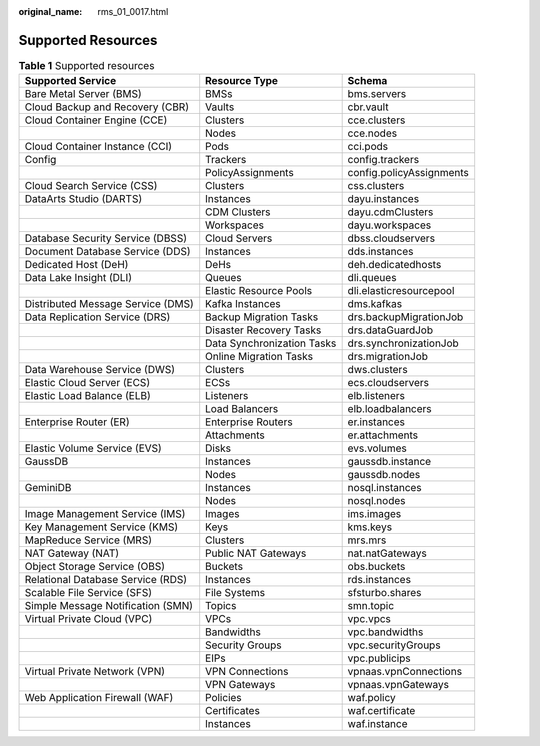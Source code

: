 :original_name: rms_01_0017.html

.. _rms_01_0017:

Supported Resources
===================

.. table:: **Table 1** Supported resources

   +-----------------------------------+----------------------------+--------------------------+
   | Supported Service                 | Resource Type              | Schema                   |
   +===================================+============================+==========================+
   | Bare Metal Server (BMS)           | BMSs                       | bms.servers              |
   +-----------------------------------+----------------------------+--------------------------+
   | Cloud Backup and Recovery (CBR)   | Vaults                     | cbr.vault                |
   +-----------------------------------+----------------------------+--------------------------+
   | Cloud Container Engine (CCE)      | Clusters                   | cce.clusters             |
   +-----------------------------------+----------------------------+--------------------------+
   |                                   | Nodes                      | cce.nodes                |
   +-----------------------------------+----------------------------+--------------------------+
   | Cloud Container Instance (CCI)    | Pods                       | cci.pods                 |
   +-----------------------------------+----------------------------+--------------------------+
   | Config                            | Trackers                   | config.trackers          |
   +-----------------------------------+----------------------------+--------------------------+
   |                                   | PolicyAssignments          | config.policyAssignments |
   +-----------------------------------+----------------------------+--------------------------+
   | Cloud Search Service (CSS)        | Clusters                   | css.clusters             |
   +-----------------------------------+----------------------------+--------------------------+
   | DataArts Studio (DARTS)           | Instances                  | dayu.instances           |
   +-----------------------------------+----------------------------+--------------------------+
   |                                   | CDM Clusters               | dayu.cdmClusters         |
   +-----------------------------------+----------------------------+--------------------------+
   |                                   | Workspaces                 | dayu.workspaces          |
   +-----------------------------------+----------------------------+--------------------------+
   | Database Security Service (DBSS)  | Cloud Servers              | dbss.cloudservers        |
   +-----------------------------------+----------------------------+--------------------------+
   | Document Database Service (DDS)   | Instances                  | dds.instances            |
   +-----------------------------------+----------------------------+--------------------------+
   | Dedicated Host (DeH)              | DeHs                       | deh.dedicatedhosts       |
   +-----------------------------------+----------------------------+--------------------------+
   | Data Lake Insight (DLI)           | Queues                     | dli.queues               |
   +-----------------------------------+----------------------------+--------------------------+
   |                                   | Elastic Resource Pools     | dli.elasticresourcepool  |
   +-----------------------------------+----------------------------+--------------------------+
   | Distributed Message Service (DMS) | Kafka Instances            | dms.kafkas               |
   +-----------------------------------+----------------------------+--------------------------+
   | Data Replication Service (DRS)    | Backup Migration Tasks     | drs.backupMigrationJob   |
   +-----------------------------------+----------------------------+--------------------------+
   |                                   | Disaster Recovery Tasks    | drs.dataGuardJob         |
   +-----------------------------------+----------------------------+--------------------------+
   |                                   | Data Synchronization Tasks | drs.synchronizationJob   |
   +-----------------------------------+----------------------------+--------------------------+
   |                                   | Online Migration Tasks     | drs.migrationJob         |
   +-----------------------------------+----------------------------+--------------------------+
   | Data Warehouse Service (DWS)      | Clusters                   | dws.clusters             |
   +-----------------------------------+----------------------------+--------------------------+
   | Elastic Cloud Server (ECS)        | ECSs                       | ecs.cloudservers         |
   +-----------------------------------+----------------------------+--------------------------+
   | Elastic Load Balance (ELB)        | Listeners                  | elb.listeners            |
   +-----------------------------------+----------------------------+--------------------------+
   |                                   | Load Balancers             | elb.loadbalancers        |
   +-----------------------------------+----------------------------+--------------------------+
   | Enterprise Router (ER)            | Enterprise Routers         | er.instances             |
   +-----------------------------------+----------------------------+--------------------------+
   |                                   | Attachments                | er.attachments           |
   +-----------------------------------+----------------------------+--------------------------+
   | Elastic Volume Service (EVS)      | Disks                      | evs.volumes              |
   +-----------------------------------+----------------------------+--------------------------+
   | GaussDB                           | Instances                  | gaussdb.instance         |
   +-----------------------------------+----------------------------+--------------------------+
   |                                   | Nodes                      | gaussdb.nodes            |
   +-----------------------------------+----------------------------+--------------------------+
   | GeminiDB                          | Instances                  | nosql.instances          |
   +-----------------------------------+----------------------------+--------------------------+
   |                                   | Nodes                      | nosql.nodes              |
   +-----------------------------------+----------------------------+--------------------------+
   | Image Management Service (IMS)    | Images                     | ims.images               |
   +-----------------------------------+----------------------------+--------------------------+
   | Key Management Service (KMS)      | Keys                       | kms.keys                 |
   +-----------------------------------+----------------------------+--------------------------+
   | MapReduce Service (MRS)           | Clusters                   | mrs.mrs                  |
   +-----------------------------------+----------------------------+--------------------------+
   | NAT Gateway (NAT)                 | Public NAT Gateways        | nat.natGateways          |
   +-----------------------------------+----------------------------+--------------------------+
   | Object Storage Service (OBS)      | Buckets                    | obs.buckets              |
   +-----------------------------------+----------------------------+--------------------------+
   | Relational Database Service (RDS) | Instances                  | rds.instances            |
   +-----------------------------------+----------------------------+--------------------------+
   | Scalable File Service (SFS)       | File Systems               | sfsturbo.shares          |
   +-----------------------------------+----------------------------+--------------------------+
   | Simple Message Notification (SMN) | Topics                     | smn.topic                |
   +-----------------------------------+----------------------------+--------------------------+
   | Virtual Private Cloud (VPC)       | VPCs                       | vpc.vpcs                 |
   +-----------------------------------+----------------------------+--------------------------+
   |                                   | Bandwidths                 | vpc.bandwidths           |
   +-----------------------------------+----------------------------+--------------------------+
   |                                   | Security Groups            | vpc.securityGroups       |
   +-----------------------------------+----------------------------+--------------------------+
   |                                   | EIPs                       | vpc.publicips            |
   +-----------------------------------+----------------------------+--------------------------+
   | Virtual Private Network (VPN)     | VPN Connections            | vpnaas.vpnConnections    |
   +-----------------------------------+----------------------------+--------------------------+
   |                                   | VPN Gateways               | vpnaas.vpnGateways       |
   +-----------------------------------+----------------------------+--------------------------+
   | Web Application Firewall (WAF)    | Policies                   | waf.policy               |
   +-----------------------------------+----------------------------+--------------------------+
   |                                   | Certificates               | waf.certificate          |
   +-----------------------------------+----------------------------+--------------------------+
   |                                   | Instances                  | waf.instance             |
   +-----------------------------------+----------------------------+--------------------------+
